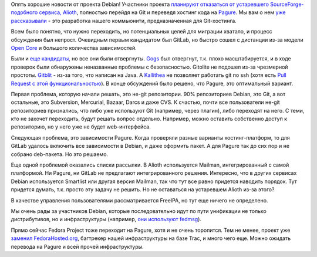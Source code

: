 .. title: Debian переходит на Pagure
.. slug: debian-perekhodit-na-pagure
.. date: 2017-06-19 17:38:26 UTC+03:00
.. tags: debian, pagure, gitlab, gitolite, gogs, kallithea, git
.. category: 
.. link: 
.. description: 
.. type: text
.. author: Peter Lemenkov

Опять хорошие новости от проекта Debian! Участники проекта `планируют
отказаться от устаревшего SourceForge-подобного сервиса, Alioth
<https://lists.debian.org/debian-devel-announce/2017/06/msg00002.html>`_,
полностью перейдя на Git и переведя хостинг кода на `Pagure
<https://pagure.io/>`_. Мы вам о нем `уже рассказывали </content/pagureio/>`_ -
это разработка нашего коммьюнити, предназначенная для Git-хостинга.

Всем было понятно, что нужно переходить, но потенциальных целей для миграции
хватало, и процесс обсуждения был непрост. Очевидным первым кандидатом был
GitLab, но быстро сошел с дистанции из-за модели `Open Core
<https://ru.wikipedia.org/wiki/Open_core>`_ и большого количества зависимостей.

Были и `еще кандидаты <https://wiki.debian.org/Alioth/GitNext>`_, но все они
были отвергнуты. `Gogs <https://gogs.io>`_ был отвергнут, т.к. плохо
масштабируется, и в ходе проверок были обнаружены неназванные проблемы с
безопасностью. Gitolite не подошел из-за чрезмерной простоты. `Gitblit
<http://gitblit.com>`_ - из-за того, что написан на Java. А `Kallithea
<https://kallithea-scm.org>`_ не позволяет работать git по ssh (хотя есть `Pull
Request с этой функциональностью
<https://bitbucket.org/conservancy/kallithea/pull-requests/311/ssh-v8/diff>`_).
В конце обсуждений было решено, что Pagure, это оптимальный вариант.

Первая проблема, которую начали решать, это не-git репозитории. 90%
репозиториев Debian, это Git, а вот остальные, это Subversion, Mercurial,
Bazaar, Darcs и даже CVS. К счастью, почти все пользователи не-git репозиториев
признались, что либо уже используют Git (например, через плагин), либо
переходят на него. С теми, кто не захочет переходить, будут решать вопрос
отдельно. Например, можно оставить собственно доступ к репозиторию, но у него
уже не будет web-интерфейса.

Следующая проблема, это зависимости Pagure. Когда проверяли разные варианты
хостинг-платформ, то для GitLab удалось включить все зависимости в Debian, и
даже оформить пакет. А для Pagure так до сих пор и не собрано deb-пакета. Но
это решаемо.

Еще одной проблемой оказались списки рассылки. В Alioth используется Mailman,
интегрированный с самой платформой. Ни Pagure, ни GitLab не предлагают
интегрированного решения. Интересно, что в других сервисах Debian используется
Smartlist или другая версия Mailman, так что тут все равно придется наводить
порядок. Тут придется думать, т.к. просто эту задачу не решить. Но не
оставаться на устаревшем Alioth из-за этого?

В качестве управления пользователями рассматривается FreeIPA, но тут еще ничего
не определено.

Мы очень рады за участников Debian, которые последовательно идут по пути
унификации не только дистрибутивов, но и инфраструктуры (например, `они
используют fedmsg </content/Короткие-новости-22/>`_).

Прямо сейчас Fedora Project тоже переходит на Pagure, хотя и не очень
торопится. Тем не менее, проект уже `заменил FedoraHosted.org
</posts/novosti-nashei-infrastruktury/>`_, багтрекер нашей инфраструктуры на
базе Trac, и много чего еще. Можно ожидать перевода на Pagure и всей прочей
инфраструктуры.
